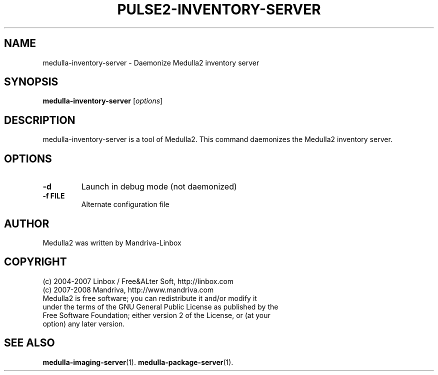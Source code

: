 .TH PULSE2-INVENTORY-SERVER 1
.SH NAME
medulla-inventory-server \- Daemonize Medulla2 inventory server
.SH SYNOPSIS
.B medulla-inventory-server
.RI [ options ]
.SH DESCRIPTION
medulla-inventory-server is a tool of Medulla2. This command daemonizes the Medulla2 inventory server.
.SH OPTIONS
.TP
.B \-d
Launch in debug mode (not daemonized)
.TP
.B \-f FILE
Alternate configuration file
.SH AUTHOR
Medulla2 was written by Mandriva-Linbox
.SH COPYRIGHT
.TP
(c) 2004-2007 Linbox / Free&ALter Soft, http://linbox.com
.TP
(c) 2007-2008 Mandriva, http://www.mandriva.com
.TP
Medulla2 is free software; you can redistribute it and/or modify it under the terms of the GNU General Public License as published by the Free Software Foundation; either version 2 of the License, or (at your option) any later version.
.SH SEE ALSO
.BR medulla-imaging-server (1).
.BR medulla-package-server (1).
